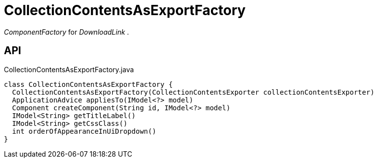 = CollectionContentsAsExportFactory
:Notice: Licensed to the Apache Software Foundation (ASF) under one or more contributor license agreements. See the NOTICE file distributed with this work for additional information regarding copyright ownership. The ASF licenses this file to you under the Apache License, Version 2.0 (the "License"); you may not use this file except in compliance with the License. You may obtain a copy of the License at. http://www.apache.org/licenses/LICENSE-2.0 . Unless required by applicable law or agreed to in writing, software distributed under the License is distributed on an "AS IS" BASIS, WITHOUT WARRANTIES OR  CONDITIONS OF ANY KIND, either express or implied. See the License for the specific language governing permissions and limitations under the License.

_ComponentFactory_ for _DownloadLink_ .

== API

[source,java]
.CollectionContentsAsExportFactory.java
----
class CollectionContentsAsExportFactory {
  CollectionContentsAsExportFactory(CollectionContentsExporter collectionContentsExporter)
  ApplicationAdvice appliesTo(IModel<?> model)
  Component createComponent(String id, IModel<?> model)
  IModel<String> getTitleLabel()
  IModel<String> getCssClass()
  int orderOfAppearanceInUiDropdown()
}
----


